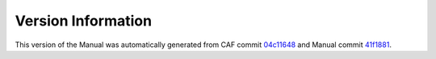 Version Information
===================

This version of the Manual was automatically generated from CAF commit
`04c11648 <https://github.com/actor-framework/actor-framework/commit/04c11648>`_
and Manual commit
`41f1881 <https://github.com/actor-framework/manual/commit/41f1881>`_.

